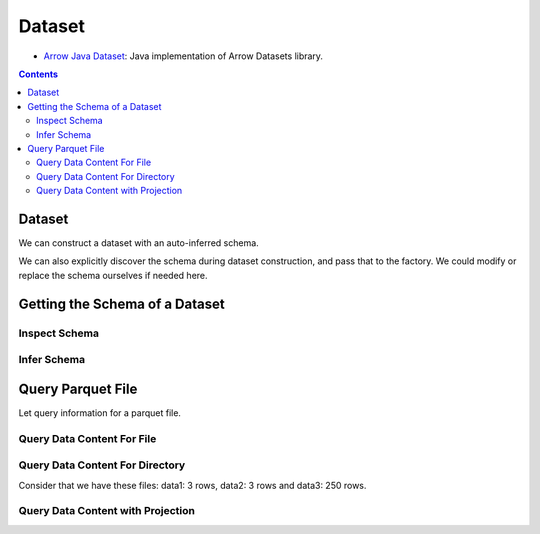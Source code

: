 .. _arrow-dataset:

=======
Dataset
=======

* `Arrow Java Dataset <https://arrow.apache.org/docs/dev/java/dataset.html>`_: Java implementation of Arrow Datasets library.

.. contents::

Dataset
=======

We can construct a dataset with an auto-inferred schema.

.. testcode::

    import org.apache.arrow.dataset.file.FileFormat;
    import org.apache.arrow.dataset.file.FileSystemDatasetFactory;
    import org.apache.arrow.dataset.jni.NativeMemoryPool;
    import org.apache.arrow.dataset.scanner.ScanOptions;
    import org.apache.arrow.dataset.scanner.Scanner;
    import org.apache.arrow.dataset.source.Dataset;
    import org.apache.arrow.dataset.source.DatasetFactory;
    import org.apache.arrow.memory.RootAllocator;
    import java.util.stream.StreamSupport;

    try (RootAllocator rootAllocator = new RootAllocator(Long.MAX_VALUE)) {
        String uri = "file:" + System.getProperty("user.dir") + "/thirdpartydeps/parquetfiles/data1.parquet";
        try (DatasetFactory datasetFactory = new FileSystemDatasetFactory(rootAllocator, NativeMemoryPool.getDefault(), FileFormat.PARQUET, uri)) {
            try(Dataset dataset = datasetFactory.finish()){
                ScanOptions options = new ScanOptions(100);
                try(Scanner scanner = dataset.newScan(options)){
                    System.out.println(StreamSupport.stream(scanner.scan().spliterator(), false).count());
                }
            }
        }
    }

.. testoutput::

    1

We can also explicitly discover the schema during dataset construction, and pass that to the factory. We could modify or replace the schema ourselves if needed here.

.. testcode::

    import org.apache.arrow.dataset.file.FileFormat;
    import org.apache.arrow.dataset.file.FileSystemDatasetFactory;
    import org.apache.arrow.dataset.jni.NativeMemoryPool;
    import org.apache.arrow.dataset.scanner.ScanOptions;
    import org.apache.arrow.dataset.scanner.Scanner;
    import org.apache.arrow.dataset.source.Dataset;
    import org.apache.arrow.dataset.source.DatasetFactory;
    import org.apache.arrow.memory.RootAllocator;
    import java.util.stream.StreamSupport;

    String uri = "file:" + System.getProperty("user.dir") + "/thirdpartydeps/parquetfiles/data1.parquet";
    try (RootAllocator rootAllocator = new RootAllocator(Long.MAX_VALUE)) {
        try (DatasetFactory datasetFactory = new FileSystemDatasetFactory(rootAllocator, NativeMemoryPool.getDefault(), FileFormat.PARQUET, uri)) {
            try(Dataset dataset = datasetFactory.finish(datasetFactory.inspect())){
                ScanOptions options = new ScanOptions(100);
                try(Scanner scanner = dataset.newScan(options)){
                    System.out.println(StreamSupport.stream(scanner.scan().spliterator(), false).count());
                }
            }
        }
    }

.. testoutput::

    1

Getting the Schema of a Dataset
===============================

Inspect Schema
**************

.. testcode::

    import org.apache.arrow.dataset.file.FileFormat;
    import org.apache.arrow.dataset.file.FileSystemDatasetFactory;
    import org.apache.arrow.dataset.jni.NativeMemoryPool;
    import org.apache.arrow.dataset.source.DatasetFactory;
    import org.apache.arrow.memory.RootAllocator;
    import org.apache.arrow.vector.types.pojo.Schema;

    String uri = "file:" + System.getProperty("user.dir") + "/thirdpartydeps/parquetfiles/data3.parquet";
    try(RootAllocator rootAllocator = new RootAllocator(Long.MAX_VALUE)){
        String uri = "file:" + System.getProperty("user.dir") + "/thirdpartydeps/parquetfiles/data3.parquet";
        try(DatasetFactory datasetFactory = new FileSystemDatasetFactory(rootAllocator, NativeMemoryPool.getDefault(), FileFormat.PARQUET, uri)){
            Schema schema = datasetFactory.inspect();

            System.out.println(schema);
        }
    }

.. testoutput::

    Schema<id: Int(32, true), name: Utf8>(metadata: {parquet.avro.schema={"type":"record","name":"User","namespace":"org.apache.arrow.dataset","fields":[{"name":"id","type":["int","null"]},{"name":"name","type":["string","null"]}]}, writer.model.name=avro})

Infer Schema
************

.. testcode::

    import org.apache.arrow.dataset.file.FileFormat;
    import org.apache.arrow.dataset.file.FileSystemDatasetFactory;
    import org.apache.arrow.dataset.jni.NativeMemoryPool;
    import org.apache.arrow.dataset.scanner.ScanOptions;
    import org.apache.arrow.dataset.scanner.Scanner;
    import org.apache.arrow.dataset.source.Dataset;
    import org.apache.arrow.dataset.source.DatasetFactory;
    import org.apache.arrow.memory.RootAllocator;
    import org.apache.arrow.vector.types.pojo.Schema;

    String uri = "file:" + System.getProperty("user.dir") + "/thirdpartydeps/parquetfiles/data3.parquet";
    try(RootAllocator rootAllocator = new RootAllocator(Long.MAX_VALUE)){
        try(DatasetFactory datasetFactory = new FileSystemDatasetFactory(rootAllocator, NativeMemoryPool.getDefault(), FileFormat.PARQUET, uri)){
            ScanOptions options = new ScanOptions(1);
            try(Dataset dataset = datasetFactory.finish()){
                try(Scanner scanner = dataset.newScan(options)){
                    Schema schema = scanner.schema();

                    System.out.println(schema);
                }
            }
        }
    }

.. testoutput::

    Schema<id: Int(32, true), name: Utf8>(metadata: {parquet.avro.schema={"type":"record","name":"User","namespace":"org.apache.arrow.dataset","fields":[{"name":"id","type":["int","null"]},{"name":"name","type":["string","null"]}]}, writer.model.name=avro})

Query Parquet File
==================

Let query information for a parquet file.

Query Data Content For File
***************************

.. testcode::

    import com.google.common.collect.Streams;
    import org.apache.arrow.dataset.file.FileFormat;
    import org.apache.arrow.dataset.file.FileSystemDatasetFactory;
    import org.apache.arrow.dataset.jni.NativeMemoryPool;
    import org.apache.arrow.dataset.scanner.ScanOptions;
    import org.apache.arrow.dataset.scanner.Scanner;
    import org.apache.arrow.dataset.source.Dataset;
    import org.apache.arrow.dataset.source.DatasetFactory;
    import org.apache.arrow.memory.RootAllocator;
    import org.apache.arrow.util.AutoCloseables;
    import org.apache.arrow.vector.FieldVector;
    import org.apache.arrow.vector.VectorLoader;
    import org.apache.arrow.vector.VectorSchemaRoot;
    import org.apache.arrow.vector.ipc.message.ArrowRecordBatch;
    import org.apache.arrow.vector.types.pojo.Schema;

    import java.util.List;
    import java.util.stream.Collectors;
    import java.util.stream.StreamSupport;

    String uri = "file:" + System.getProperty("user.dir") + "/thirdpartydeps/parquetfiles/data1.parquet";
    try(RootAllocator rootAllocator = new RootAllocator(Long.MAX_VALUE);
        DatasetFactory datasetFactory = new FileSystemDatasetFactory(rootAllocator, NativeMemoryPool.getDefault(), FileFormat.PARQUET, uri);
        Dataset dataset = datasetFactory.finish()){
        ScanOptions options = new ScanOptions(100);
        try(Scanner scanner = dataset.newScan(options)){
            Schema schema = scanner.schema();
            List<ArrowRecordBatch> batches = StreamSupport.stream(scanner.scan().spliterator(), false).flatMap(t -> Streams.stream(t.execute())).collect(Collectors.toList());
            try (VectorSchemaRoot vsr = VectorSchemaRoot.create(schema, rootAllocator)) {
                VectorLoader loader = new VectorLoader(vsr);
                for (ArrowRecordBatch batch : batches) {
                    loader.load(batch);
                    System.out.print(vsr.contentToTSVString());
                    batch.close();
                }
            }
        }
    }

.. testoutput::

    id    name
    1    David
    2    Gladis
    3    Juan

Query Data Content For Directory
********************************

Consider that we have these files: data1: 3 rows, data2: 3 rows and data3: 250 rows.

.. testcode::

    import com.google.common.collect.Streams;
    import org.apache.arrow.dataset.file.FileFormat;
    import org.apache.arrow.dataset.file.FileSystemDatasetFactory;
    import org.apache.arrow.dataset.jni.NativeMemoryPool;
    import org.apache.arrow.dataset.scanner.ScanOptions;
    import org.apache.arrow.dataset.scanner.Scanner;
    import org.apache.arrow.dataset.source.Dataset;
    import org.apache.arrow.dataset.source.DatasetFactory;
    import org.apache.arrow.memory.RootAllocator;
    import org.apache.arrow.util.AutoCloseables;
    import org.apache.arrow.vector.FieldVector;
    import org.apache.arrow.vector.VectorLoader;
    import org.apache.arrow.vector.VectorSchemaRoot;
    import org.apache.arrow.vector.ipc.message.ArrowRecordBatch;
    import org.apache.arrow.vector.types.pojo.Schema;

    import java.util.List;
    import java.util.stream.Collectors;
    import java.util.stream.StreamSupport;

    String uri = "file:" + System.getProperty("user.dir") + "/thirdpartydeps/parquetfiles/";
    try(RootAllocator rootAllocator = new RootAllocator(Long.MAX_VALUE);
        DatasetFactory datasetFactory = new FileSystemDatasetFactory(rootAllocator, NativeMemoryPool.getDefault(), FileFormat.PARQUET, uri);
        Dataset dataset = datasetFactory.finish()){
        ScanOptions options = new ScanOptions(100);
        try(Scanner scanner = dataset.newScan(options)){
            Schema schema = scanner.schema();
            List<ArrowRecordBatch> batches = StreamSupport.stream(scanner.scan().spliterator(), false).flatMap(t -> Streams.stream(t.execute())).collect(Collectors.toList());
            try (VectorSchemaRoot vsr = VectorSchemaRoot.create(schema, rootAllocator)) {
                VectorLoader loader = new VectorLoader(vsr);
                System.out.println("Batch Size: " + batches.size());
                int count = 1;
                for (ArrowRecordBatch batch : batches) {
                    loader.load(batch);
                    System.out.println("Batch: " + count++ + ", RowCount: " + vsr.getRowCount());
                    batch.close();
                }
            }
        }
    }

.. testoutput::

    Batch Size: 5
    Batch: 1, RowCount: 3
    Batch: 2, RowCount: 3
    Batch: 3, RowCount: 100
    Batch: 4, RowCount: 100
    Batch: 5, RowCount: 50

Query Data Content with Projection
**********************************

.. testcode::

    import com.google.common.collect.Streams;
    import org.apache.arrow.dataset.file.FileFormat;
    import org.apache.arrow.dataset.file.FileSystemDatasetFactory;
    import org.apache.arrow.dataset.jni.NativeMemoryPool;
    import org.apache.arrow.dataset.scanner.ScanOptions;
    import org.apache.arrow.dataset.scanner.Scanner;
    import org.apache.arrow.dataset.source.Dataset;
    import org.apache.arrow.dataset.source.DatasetFactory;
    import org.apache.arrow.memory.RootAllocator;
    import org.apache.arrow.util.AutoCloseables;
    import org.apache.arrow.vector.FieldVector;
    import org.apache.arrow.vector.VectorLoader;
    import org.apache.arrow.vector.VectorSchemaRoot;
    import org.apache.arrow.vector.ipc.message.ArrowRecordBatch;
    import org.apache.arrow.vector.types.pojo.Schema;

    import java.util.List;
    import java.util.Optional;
    import java.util.stream.Collectors;
    import java.util.stream.StreamSupport;

    String uri = "file:" + System.getProperty("user.dir") + "/thirdpartydeps/parquetfiles/data1.parquet";
    try(RootAllocator rootAllocator = new RootAllocator(Long.MAX_VALUE);
        DatasetFactory datasetFactory = new FileSystemDatasetFactory(rootAllocator, NativeMemoryPool.getDefault(), FileFormat.PARQUET, uri);
        Dataset dataset = datasetFactory.finish()){
        String[] projection = new String[] {"name"};
        ScanOptions options = new ScanOptions(100, Optional.of(projection));
        try(Scanner scanner = dataset.newScan(options)){
            Schema schema = scanner.schema();
            List<ArrowRecordBatch> batches = StreamSupport.stream(scanner.scan().spliterator(), false).flatMap(t -> Streams.stream(t.execute())).collect(Collectors.toList());
            try (VectorSchemaRoot vsr = VectorSchemaRoot.create(schema, rootAllocator)) {
                VectorLoader loader = new VectorLoader(vsr);
                for (ArrowRecordBatch batch : batches) {
                    loader.load(batch);
                    System.out.print(vsr.contentToTSVString());
                    batch.close();
                }
            }
        }
    }

.. testoutput::

    name
    David
    Gladis
    Juan
